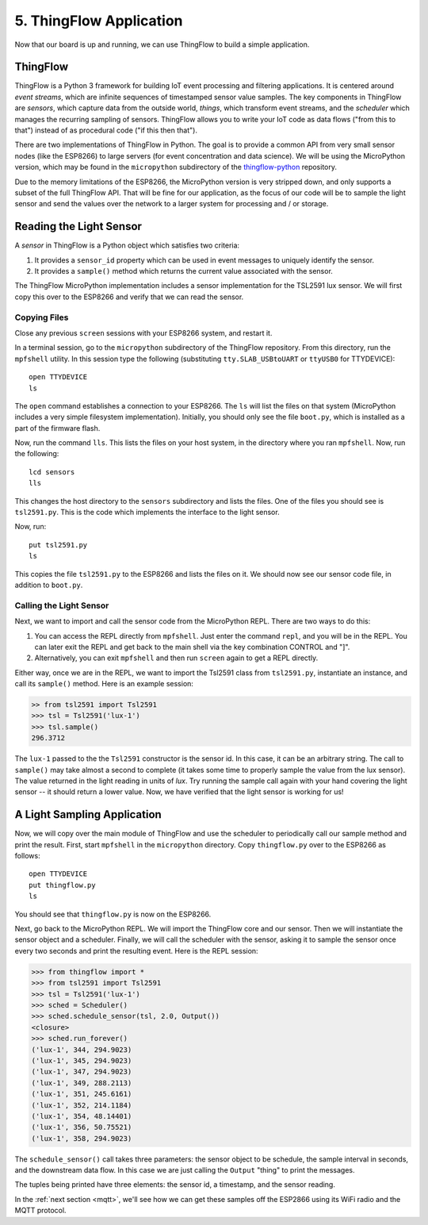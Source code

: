 .. _thingflow-application:

5. ThingFlow Application
========================
Now that our board is up and running, we can use ThingFlow to build a simple
application.

ThingFlow
---------
ThingFlow is a Python 3 framework for building IoT event processing and
filtering applications. It is centered around *event streams*, which are
infinite sequences of timestamped sensor value samples. The key components
in ThingFlow are *sensors*, which capture data from the outside world,
*things*, which transform event streams, and the *scheduler* which manages
the recurring sampling of sensors. ThingFlow allows you to write your
IoT code as data flows ("from this to that") instead of as procedural
code ("if this then that").

There are two implementations of ThingFlow in Python. The goal is to
provide a common API from very small sensor nodes (like the ESP8266) to
large servers (for event concentration and data science). We will be using
the MicroPython version, which may be found in the ``micropython`` subdirectory
of the `thingflow-python <https://github.com/mpi-sws-rse/thingflow-python>`_
repository.

Due to the memory limitations of the ESP8266, the MicroPython version is
very stripped down, and only supports a subset of the full ThingFlow API.
That will be fine for our application, as the focus of our code will be to
sample the light sensor and send the values over the network to a larger
system for processing and / or storage.

Reading the Light Sensor
------------------------
A *sensor* in ThingFlow is a Python object which satisfies two
criteria:

1. It provides a ``sensor_id`` property which can be used in event
   messages to uniquely identify the sensor.
2. It provides a ``sample()`` method which returns the current value
   associated with the sensor.

The ThingFlow MicroPython implementation includes a sensor implementation
for the TSL2591 lux sensor. We will first copy this over to the ESP8266
and verify that we can read the sensor.

Copying Files
~~~~~~~~~~~~~
Close any previous ``screen`` sessions with your ESP8266 system, and
restart it.

In a terminal session, go to the ``micropython`` subdirectory of the
ThingFlow repository. From this directory, run the ``mpfshell``
utility. In this session type the following (substituting ``tty.SLAB_USBtoUART``
or ``ttyUSB0`` for TTYDEVICE)::

  open TTYDEVICE
  ls

The ``open`` command establishes a connection to your ESP8266. The ``ls`` will
list the files on that system (MicroPython includes a very simple filesystem
implementation). Initially, you should only see the file ``boot.py``, which is
installed as a part of the firmware flash.

Now, run the command ``lls``. This lists the files on your host system, in the
directory where you ran ``mpfshell``. Now, run the following::

  lcd sensors
  lls

This changes the host directory to the ``sensors`` subdirectory and lists the
files. One of the files you should see is ``tsl2591.py``. This is the code which
implements the interface to the light sensor.

Now, run::

  put tsl2591.py
  ls

This copies the file ``tsl2591.py`` to the ESP8266 and lists the files on it.
We should now see our sensor code file, in addition to ``boot.py``.

Calling the Light Sensor
~~~~~~~~~~~~~~~~~~~~~~~~
Next, we want to import and call the sensor code from the MicroPython REPL.
There are two ways to do this:

1. You can access the REPL directly from ``mpfshell``. Just enter the command
   ``repl``, and you will be in the REPL. You can later exit the REPL and get
   back to the main shell via the key combination CONTROL and "]".
2. Alternatively, you can exit ``mpfshell`` and then run ``screen`` again to get
   a REPL directly.

Either way, once we are in the REPL, we want to import the Tsl2591 class from
``tsl2591.py``, instantiate an instance, and call its ``sample()`` method.
Here is an example session:

.. code-block:: python

  >> from tsl2591 import Tsl2591
  >>> tsl = Tsl2591('lux-1')
  >>> tsl.sample()
  296.3712

The ``lux-1`` passed to the the ``Tsl2591`` constructor is the sensor id. In
this case, it can be an arbitrary string. The call to ``sample()`` may take
almost a second to complete (it takes some time to properly sample the value
from the lux sensor). The value returned in the light reading in units of
*lux*. Try running the sample call again with your hand covering the light
sensor -- it should return a lower value. Now, we have verified that the light
sensor is working for us!

A Light Sampling Application
----------------------------
Now, we will copy over the main module of ThingFlow and use the scheduler
to periodically call our sample method and print the result. First, start
``mpfshell`` in the ``micropython`` directory. Copy ``thingflow.py`` over
to the ESP8266 as follows::

  open TTYDEVICE
  put thingflow.py
  ls

You should see that ``thingflow.py`` is now on the ESP8266.

Next, go back to the MicroPython REPL. We will import the ThingFlow core and
our sensor. Then we will instantiate the sensor object and a scheduler. Finally,
we will call the scheduler with the sensor, asking it to sample the sensor
once every two seconds and print the resulting event. Here is the REPL session:

.. code-block:: python

    >>> from thingflow import *
    >>> from tsl2591 import Tsl2591
    >>> tsl = Tsl2591('lux-1')
    >>> sched = Scheduler()
    >>> sched.schedule_sensor(tsl, 2.0, Output())
    <closure>
    >>> sched.run_forever()
    ('lux-1', 344, 294.9023)
    ('lux-1', 345, 294.9023)
    ('lux-1', 347, 294.9023)
    ('lux-1', 349, 288.2113)
    ('lux-1', 351, 245.6161)
    ('lux-1', 352, 214.1184)
    ('lux-1', 354, 48.14401)
    ('lux-1', 356, 50.75521)
    ('lux-1', 358, 294.9023)

The ``schedule_sensor()`` call takes three parameters: the sensor
object to be schedule, the sample interval in seconds, and the downstream
data flow. In this case we are just calling the ``Output`` "thing" to
print the messages.

The tuples being printed have three elements: the sensor id, a timestamp,
and the sensor reading.

In the :ref:`next section <mqtt>`,
we'll see how we can get these samples off the ESP2866
using its WiFi radio and the MQTT protocol.
